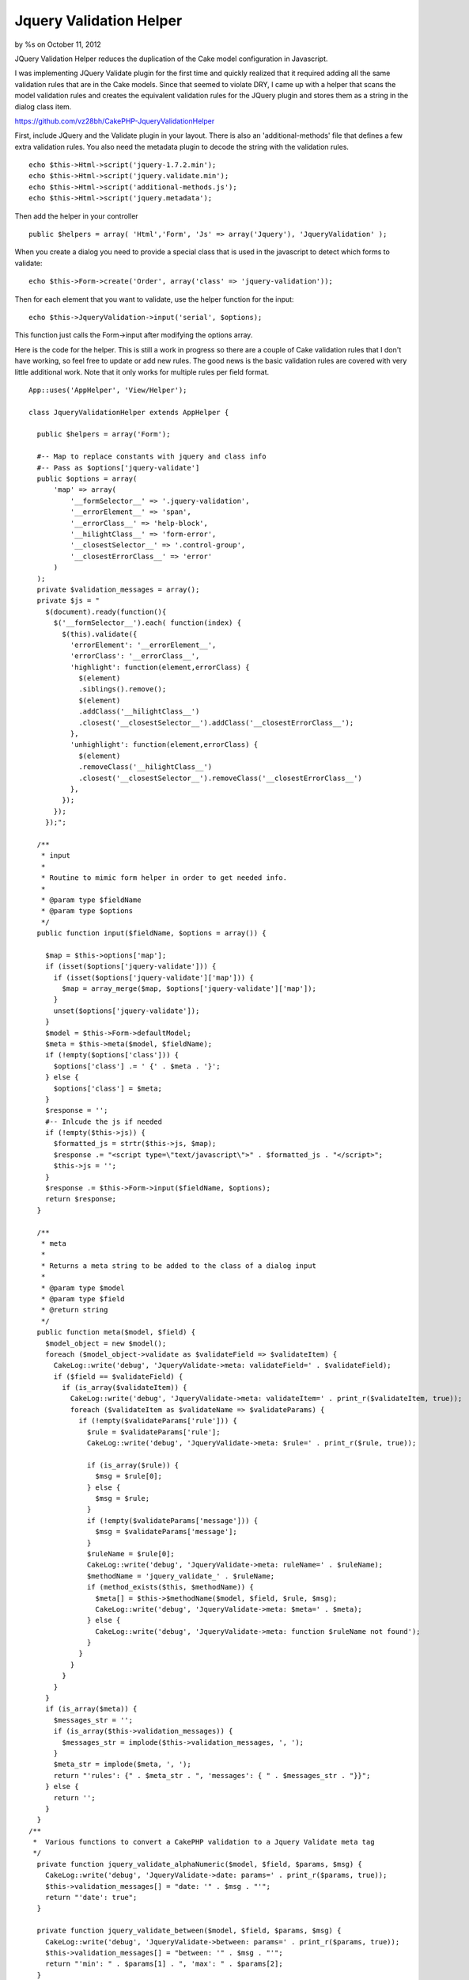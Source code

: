 Jquery Validation Helper
========================

by %s on October 11, 2012

JQuery Validation Helper reduces the duplication of the Cake model
configuration in Javascript.

I was implementing JQuery Validate plugin for the first time and
quickly realized that it required adding all the same validation rules
that are in the Cake models. Since that seemed to violate DRY, I came
up with a helper that scans the model validation rules and creates the
equivalent validation rules for the JQuery plugin and stores them as a
string in the dialog class item.

`https://github.com/vz28bh/CakePHP-JqueryValidationHelper`_

First, include JQuery and the Validate plugin in your layout. There is
also an 'additional-methods' file that defines a few extra validation
rules. You also need the metadata plugin to decode the string with the
validation rules.

::

    echo $this->Html->script('jquery-1.7.2.min');
    echo $this->Html->script('jquery.validate.min');
    echo $this->Html->script('additional-methods.js');
    echo $this->Html->script('jquery.metadata');

Then add the helper in your controller

::

    public $helpers = array( 'Html','Form', 'Js' => array('Jquery'), 'JqueryValidation' );

When you create a dialog you need to provide a special class that is
used in the javascript to detect which forms to validate:

::

    echo $this->Form->create('Order', array('class' => 'jquery-validation'));

Then for each element that you want to validate, use the helper
function for the input:

::

    echo $this->JqueryValidation->input('serial', $options);

This function just calls the Form->input after modifying the options
array.

Here is the code for the helper. This is still a work in progress so
there are a couple of Cake validation rules that I don't have working,
so feel free to update or add new rules. The good news is the basic
validation rules are covered with very little additional work. Note
that it only works for multiple rules per field format.

::

    App::uses('AppHelper', 'View/Helper');
    
    class JqueryValidationHelper extends AppHelper {
    
      public $helpers = array('Form');
    
      #-- Map to replace constants with jquery and class info
      #-- Pass as $options['jquery-validate']
      public $options = array(
          'map' => array(
              '__formSelector__' => '.jquery-validation',
              '__errorElement__' => 'span',
              '__errorClass__' => 'help-block',
              '__hilightClass__' => 'form-error',
              '__closestSelector__' => '.control-group',
              '__closestErrorClass__' => 'error'
          )
      );
      private $validation_messages = array();
      private $js = "
        $(document).ready(function(){
          $('__formSelector__').each( function(index) {
            $(this).validate({
              'errorElement': '__errorElement__',
              'errorClass': '__errorClass__',
              'highlight': function(element,errorClass) {
                $(element)
                .siblings().remove();
                $(element)
                .addClass('__hilightClass__')
                .closest('__closestSelector__').addClass('__closestErrorClass__');
              },
              'unhighlight': function(element,errorClass) {
                $(element)
                .removeClass('__hilightClass__')
                .closest('__closestSelector__').removeClass('__closestErrorClass__')
              },
            });
          });
        });";
    
      /**
       * input
       * 
       * Routine to mimic form helper in order to get needed info.
       * 
       * @param type $fieldName
       * @param type $options 
       */
      public function input($fieldName, $options = array()) {
    
        $map = $this->options['map'];
        if (isset($options['jquery-validate'])) {
          if (isset($options['jquery-validate']['map'])) {
            $map = array_merge($map, $options['jquery-validate']['map']);
          }
          unset($options['jquery-validate']);
        }
        $model = $this->Form->defaultModel;
        $meta = $this->meta($model, $fieldName);
        if (!empty($options['class'])) {
          $options['class'] .= ' {' . $meta . '}';
        } else {
          $options['class'] = $meta;
        }
        $response = '';
        #-- Inlcude the js if needed
        if (!empty($this->js)) {
          $formatted_js = strtr($this->js, $map);
          $response .= "<script type=\"text/javascript\">" . $formatted_js . "</script>";
          $this->js = '';
        }
        $response .= $this->Form->input($fieldName, $options);
        return $response;
      }
    
      /**
       * meta
       * 
       * Returns a meta string to be added to the class of a dialog input
       * 
       * @param type $model
       * @param type $field
       * @return string 
       */
      public function meta($model, $field) {
        $model_object = new $model();
        foreach ($model_object->validate as $validateField => $validateItem) {
          CakeLog::write('debug', 'JqueryValidate->meta: validateField=' . $validateField);
          if ($field == $validateField) {
            if (is_array($validateItem)) {
              CakeLog::write('debug', 'JqueryValidate->meta: validateItem=' . print_r($validateItem, true));
              foreach ($validateItem as $validateName => $validateParams) {
                if (!empty($validateParams['rule'])) {
                  $rule = $validateParams['rule'];
                  CakeLog::write('debug', 'JqueryValidate->meta: $rule=' . print_r($rule, true));
    
                  if (is_array($rule)) {
                    $msg = $rule[0];
                  } else {
                    $msg = $rule;
                  }
                  if (!empty($validateParams['message'])) {
                    $msg = $validateParams['message'];
                  }
                  $ruleName = $rule[0];
                  CakeLog::write('debug', 'JqueryValidate->meta: ruleName=' . $ruleName);
                  $methodName = 'jquery_validate_' . $ruleName;
                  if (method_exists($this, $methodName)) {
                    $meta[] = $this->$methodName($model, $field, $rule, $msg);
                    CakeLog::write('debug', 'JqueryValidate->meta: $meta=' . $meta);
                  } else {
                    CakeLog::write('debug', 'JqueryValidate->meta: function $ruleName not found');
                  }
                }
              }
            }
          }
        }
        if (is_array($meta)) {
          $messages_str = '';
          if (is_array($this->validation_messages)) {
            $messages_str = implode($this->validation_messages, ', ');
          }
          $meta_str = implode($meta, ', ');
          return "'rules': {" . $meta_str . ", 'messages': { " . $messages_str . "}}";
        } else {
          return '';
        }
      }
    /**
     *  Various functions to convert a CakePHP validation to a Jquery Validate meta tag
     */
      private function jquery_validate_alphaNumeric($model, $field, $params, $msg) {
        CakeLog::write('debug', 'JqueryValidate->date: params=' . print_r($params, true));
        $this->validation_messages[] = "date: '" . $msg . "'";
        return "'date': true";
      }
    
      private function jquery_validate_between($model, $field, $params, $msg) {
        CakeLog::write('debug', 'JqueryValidate->between: params=' . print_r($params, true));
        $this->validation_messages[] = "between: '" . $msg . "'";
        return "'min': " . $params[1] . ", 'max': " . $params[2];
      }
    
      private function jquery_validate_blank($model, $field, $params, $msg) {
        CakeLog::write('debug', 'JqueryValidate->blank: params=' . print_r($params, true));
        $this->validation_messages[] = "rangelength: '" . $msg . "'";
        return "'rangelength': [0, 0]";
      }
    
      private function jquery_validate_boolean($model, $field, $params, $msg) {
        CakeLog::write('debug', 'JqueryValidate->boolean: params=' . print_r($params, true));
        return '';
        $this->validation_messages[] = "boolean: '" . $msg . "'";
        return "'boolean': true";
      }
    
      private function jquery_validate_cc($model, $field, $params, $msg) {
        CakeLog::write('debug', 'JqueryValidate->cc: params=' . print_r($params, true));
        $this->validation_messages[] = "creditcard: '" . $msg . "'";
        return "'creditcard': true";
      }
    
      private function jquery_validate_comparison($model, $field, $params, $msg) {
        CakeLog::write('debug', 'JqueryValidate->comparison: params=' . print_r($params, true));
        $op = $params[1];
        $value = $params[2];
        switch ($op) {
          case '>':
            $value++;
            $this->validation_messages[] = "'min': '" . $msg . "'";
            return "'min': " . $value;
            break;
          case '>=':
            $this->validation_messages[] = "'min': '" . $msg . "'";
            return "'min': " . $value;
            break;
          case '<':
            $value--;
            $this->validation_messages[] = "'max': '" . $msg . "'";
            return "'max': " . $value;
            break;
          case '<=':
            $this->validation_messages[] = "'max': '" . $msg . "'";
            return "'max': " . $value;
            break;
          case '!=':
            $value++;
            $this->validation_messages[] = "'min': '" . $msg . "'";
            $str = "'min': " . $value;
            $value = $value - 2;
            $this->validation_messages[] = "'max': '" . $msg . "'";
            return $str . ", 'max': " . $value;
            break;
          default:
            return '';
        }
      }
    
      private function jquery_validate_date($model, $field, $params, $msg) {
        CakeLog::write('debug', 'JqueryValidate->date: params=' . print_r($params, true));
        $this->validation_messages[] = "date: '" . $msg . "'";
        return "'date': true";
      }
    
      private function jquery_validate_datetime($model, $field, $params, $msg) {
        CakeLog::write('debug', 'JqueryValidate->datetime: params=' . print_r($params, true));
        return '';
        $this->validation_messages[] = "datetime: '" . $msg . "'";
        return "'datetime': true";
      }
    
      private function jquery_validate_decimal($model, $field, $params, $msg) {
        CakeLog::write('debug', 'JqueryValidate->decimal: params=' . print_r($params, true));
        $this->validation_messages[] = "number: '" . $msg . "'";
        return "'number': true";
      }
    
      private function jquery_validate_email($model, $field, $params, $msg) {
        CakeLog::write('debug', 'JqueryValidate->email: params=' . print_r($params, true));
        $this->validation_messages[] = "email: '" . $msg . "'";
        return "'email': true";
      }
    
      private function jquery_validate_equalTo($model, $field, $params, $msg) {
        CakeLog::write('debug', 'JqueryValidate->equalTo: params=' . print_r($params, true));
        $this->validation_messages[] = "equalTo: '" . $msg . "'";
        return "'equalTo': '" . Inflector::camelize($model) . Inflector::camelize($params[1]) . "'";
      }
    
      private function jquery_validate_extension($model, $field, $params, $msg) {
        CakeLog::write('debug', 'JqueryValidate->extension: params=' . print_r($params, true));
        $this->validation_messages[] = "accept: '" . $msg . "'";
        return "'accept': '" . implode($params[1], "|") . "'";
      }
    
      private function jquery_validate_inList($model, $field, $params, $msg) {
        CakeLog::write('debug', 'JqueryValidate->inList: params=' . print_r($params, true));
        return '';
        $this->validation_messages[] = "inList: '" . $msg . "'";
        return "'inList': true";
      }
    
      private function jquery_validate_ip($model, $field, $params, $msg) {
        CakeLog::write('debug', 'JqueryValidate->ip: params=' . print_r($params, true));
        $this->validation_messages[] = "ipv4: '" . $msg . "'";
        return "'ipv4': true";
      }
    
      private function jquery_validate_luhn($model, $field, $params, $msg) {
        CakeLog::write('debug', 'JqueryValidate->luhn: params=' . print_r($params, true));
        return '';
        $this->validation_messages[] = "luhn: '" . $msg . "'";
        return "'luhn': true";
      }
    
      private function jquery_validate_maxLength($model, $field, $params, $msg) {
        CakeLog::write('debug', 'JqueryValidate->maxLength: params=' . print_r($params, true));
        $this->validation_messages[] = "'maxlength': '" . $msg . "'";
        return "'maxlength': " . $params[1];
      }
    
      private function jquery_validate_minLength($model, $field, $params, $msg) {
        CakeLog::write('debug', 'JqueryValidate->minLength: params=' . print_r($params, true));
        $this->validation_messages[] = "'minlength': '" . $msg . "'";
        return "'minlength': " . $params[1];
      }
    
      private function jquery_validate_money($model, $field, $params, $msg) {
        CakeLog::write('debug', 'JqueryValidate->money: params=' . print_r($params, true));
        return '';
        $this->validation_messages[] = "money: '" . $msg . "'";
        return "'money': true";
      }
    
      private function jquery_validate_notEmpty($model, $field, $params, $msg) {
        CakeLog::write('debug', 'JqueryValidate->notEmpty: params=' . print_r($params, true));
        $this->validation_messages[] = "required: '" . $msg . "'";
        return "'required': true";
      }
    
      private function jquery_validate_numeric($model, $field, $params, $msg) {
        CakeLog::write('debug', 'JqueryValidate->numeric: params=' . print_r($params, true));
        $this->validation_messages[] = "number: '" . $msg . "'";
        return "'number': true";
      }
    
      private function jquery_validate_naturalNumber($model, $field, $params, $msg) {
        CakeLog::write('debug', 'JqueryValidate->naturalNumber: params=' . print_r($params, true));
        $this->validation_messages[] = "digits: '" . $msg . "'";
        return "'digits': true";
      }
    
      private function jquery_validate_required($model, $field, $params, $msg) {
        CakeLog::write('debug', 'JqueryValidate->required: params=' . print_r($params, true));
        $this->validation_messages[] = "required: '" . $msg . "'";
        return "'required': true";
      }
    
      private function jquery_validate_phone($model, $field, $params, $msg) {
        CakeLog::write('debug', 'JqueryValidate->phone: params=' . print_r($params, true));
        $this->validation_messages[] = "phoneUS: '" . $msg . "'";
        return "'phoneUS': true";
      }
    
      private function jquery_validate_postal($model, $field, $params, $msg) {
        CakeLog::write('debug', 'JqueryValidate->postal: params=' . print_r($params, true));
        $this->validation_messages[] = "minlength: '" . $msg . "'";
        $this->validation_messages[] = "maxlength: '" . $msg . "'";
        return "'minlength': 5, 'maxlength': 5";
      }
    
      private function jquery_validate_range($model, $field, $params, $msg) {
        CakeLog::write('debug', 'JqueryValidate->range: params=' . print_r($params, true));
        $this->validation_messages[] = "min: '" . $msg . "'";
        $this->validation_messages[] = "max: '" . $msg . "'";
        return "'min': " . $params[1] . ", 'max': " . $params[2];
      }
    
      private function jquery_validate_ssn($model, $field, $params, $msg) {
        CakeLog::write('debug', 'JqueryValidate->ssn: params=' . print_r($params, true));
        $this->validation_messages[] = "minlength: '" . $msg . "'";
        $this->validation_messages[] = "maxlength: '" . $msg . "'";
        return "'minlength': 9, 'maxlength': 9";
      }
    
      private function jquery_validate_time($model, $field, $params, $msg) {
        CakeLog::write('debug', 'JqueryValidate->time: params=' . print_r($params, true));
        $this->validation_messages[] = "time: '" . $msg . "'";
        return "'time': true";
      }
    
      private function jquery_validate_url($model, $field, $params, $msg) {
        CakeLog::write('debug', 'JqueryValidate->url: params=' . print_r($params, true));
        $this->validation_messages[] = "url: '" . $msg . "'";
        return "'url': true";
      }
    
      private function jquery_validate_uuid($model, $field, $params, $msg) {
        CakeLog::write('debug', 'JqueryValidate->uuid: params=' . print_r($params, true));
        return '';
        $this->validation_messages[] = "uuid: '" . $msg . "'";
        return "'uuid': true";
      }
    }





.. _https://github.com/vz28bh/CakePHP-JqueryValidationHelper: https://github.com/vz28bh/CakePHP-JqueryValidationHelper
.. meta::
    :title: Jquery Validation Helper
    :description: CakePHP Article related to jquery validation helper,Helpers
    :keywords: jquery validation helper,Helpers
    :copyright: Copyright 2012 
    :category: helpers


